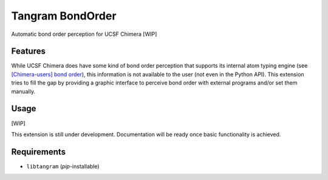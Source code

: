 =================
Tangram BondOrder
=================

.. image:: https://img.shields.io/github/release/insilichem/tangram_bondorder.svg
    :target: https://github.com/insilichem/tangram_bondorder

.. image:: https://img.shields.io/github/issues/insilichem/tangram_bondorder.svg
    :target: https://github.com/insilichem/tangram_bondorder/issues

Automatic bond order perception for UCSF Chimera [WIP]

Features
========

While UCSF Chimera does have some kind of bond order perception that supports its internal atom typing engine (see `[Chimera-users] bond order`_), this information is not available to the user (not even in the Python API). This extension tries to fill the gap by providing a graphic interface to perceive bond order with external programs and/or set them manually.

Usage
=====

[WIP]

This extension is still under development. Documentation will be ready once basic functionality is achieved.

Requirements
============

- ``libtangram`` (*pip*-installable)

.. _[Chimera-users] bond order: http://www.cgl.ucsf.edu/pipermail/chimera-users/2009-October/004403.html
